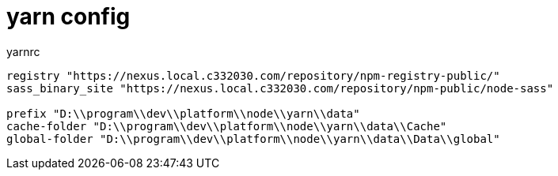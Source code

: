 
= yarn config

.yarnrc
[source,text]
----

registry "https://nexus.local.c332030.com/repository/npm-registry-public/"
sass_binary_site "https://nexus.local.c332030.com/repository/npm-public/node-sass"

prefix "D:\\program\\dev\\platform\\node\\yarn\\data"
cache-folder "D:\\program\\dev\\platform\\node\\yarn\\data\\Cache"
global-folder "D:\\program\\dev\\platform\\node\\yarn\\data\\Data\\global"

----

